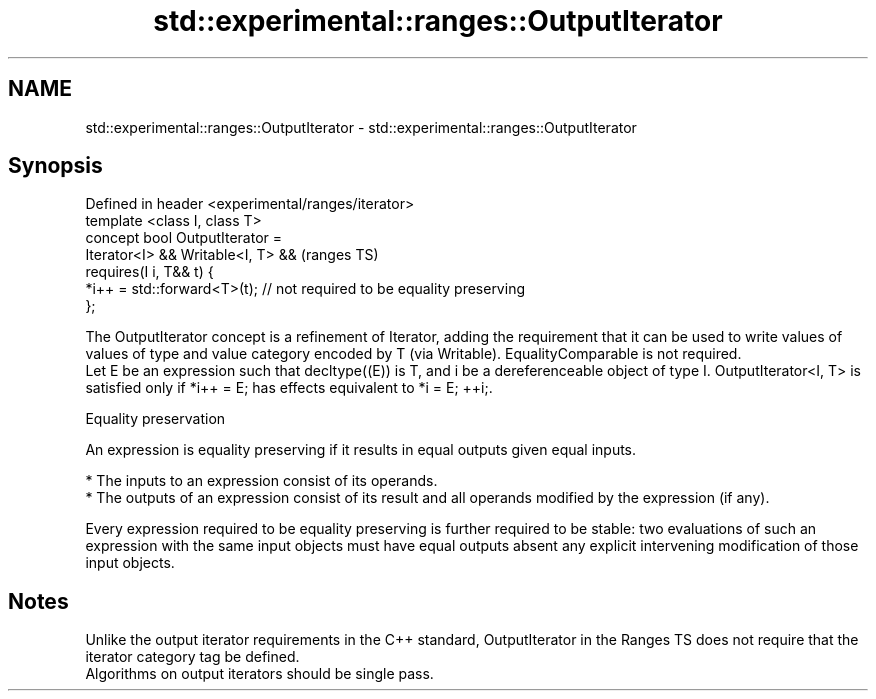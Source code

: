 .TH std::experimental::ranges::OutputIterator 3 "2020.03.24" "http://cppreference.com" "C++ Standard Libary"
.SH NAME
std::experimental::ranges::OutputIterator \- std::experimental::ranges::OutputIterator

.SH Synopsis

  Defined in header <experimental/ranges/iterator>
  template <class I, class T>
  concept bool OutputIterator =
  Iterator<I> && Writable<I, T> &&                                      (ranges TS)
  requires(I i, T&& t) {
  *i++ = std::forward<T>(t); // not required to be equality preserving
  };

  The OutputIterator concept is a refinement of Iterator, adding the requirement that it can be used to write values of values of type and value category encoded by T (via Writable). EqualityComparable is not required.
  Let E be an expression such that decltype((E)) is T, and i be a dereferenceable object of type I. OutputIterator<I, T> is satisfied only if *i++ = E; has effects equivalent to *i = E; ++i;.

  Equality preservation

  An expression is equality preserving if it results in equal outputs given equal inputs.

  * The inputs to an expression consist of its operands.
  * The outputs of an expression consist of its result and all operands modified by the expression (if any).

  Every expression required to be equality preserving is further required to be stable: two evaluations of such an expression with the same input objects must have equal outputs absent any explicit intervening modification of those input objects.

.SH Notes

  Unlike the output iterator requirements in the C++ standard, OutputIterator in the Ranges TS does not require that the iterator category tag be defined.
  Algorithms on output iterators should be single pass.



